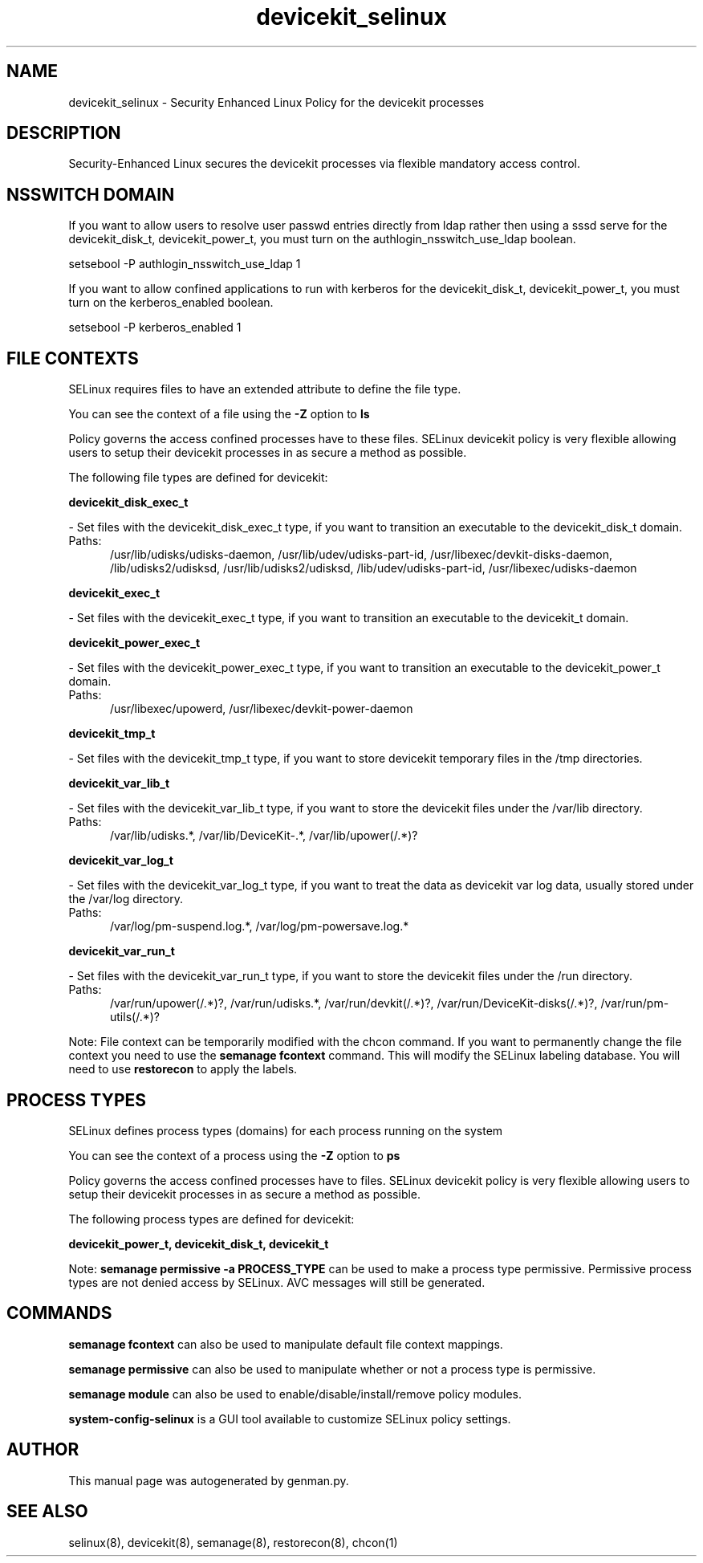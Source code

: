 .TH  "devicekit_selinux"  "8"  "devicekit" "dwalsh@redhat.com" "devicekit SELinux Policy documentation"
.SH "NAME"
devicekit_selinux \- Security Enhanced Linux Policy for the devicekit processes
.SH "DESCRIPTION"

Security-Enhanced Linux secures the devicekit processes via flexible mandatory access
control.  

.SH NSSWITCH DOMAIN

.PP
If you want to allow users to resolve user passwd entries directly from ldap rather then using a sssd serve for the devicekit_disk_t, devicekit_power_t, you must turn on the authlogin_nsswitch_use_ldap boolean.

.EX
setsebool -P authlogin_nsswitch_use_ldap 1
.EE

.PP
If you want to allow confined applications to run with kerberos for the devicekit_disk_t, devicekit_power_t, you must turn on the kerberos_enabled boolean.

.EX
setsebool -P kerberos_enabled 1
.EE

.SH FILE CONTEXTS
SELinux requires files to have an extended attribute to define the file type. 
.PP
You can see the context of a file using the \fB\-Z\fP option to \fBls\bP
.PP
Policy governs the access confined processes have to these files. 
SELinux devicekit policy is very flexible allowing users to setup their devicekit processes in as secure a method as possible.
.PP 
The following file types are defined for devicekit:


.EX
.PP
.B devicekit_disk_exec_t 
.EE

- Set files with the devicekit_disk_exec_t type, if you want to transition an executable to the devicekit_disk_t domain.

.br
.TP 5
Paths: 
/usr/lib/udisks/udisks-daemon, /usr/lib/udev/udisks-part-id, /usr/libexec/devkit-disks-daemon, /lib/udisks2/udisksd, /usr/lib/udisks2/udisksd, /lib/udev/udisks-part-id, /usr/libexec/udisks-daemon

.EX
.PP
.B devicekit_exec_t 
.EE

- Set files with the devicekit_exec_t type, if you want to transition an executable to the devicekit_t domain.


.EX
.PP
.B devicekit_power_exec_t 
.EE

- Set files with the devicekit_power_exec_t type, if you want to transition an executable to the devicekit_power_t domain.

.br
.TP 5
Paths: 
/usr/libexec/upowerd, /usr/libexec/devkit-power-daemon

.EX
.PP
.B devicekit_tmp_t 
.EE

- Set files with the devicekit_tmp_t type, if you want to store devicekit temporary files in the /tmp directories.


.EX
.PP
.B devicekit_var_lib_t 
.EE

- Set files with the devicekit_var_lib_t type, if you want to store the devicekit files under the /var/lib directory.

.br
.TP 5
Paths: 
/var/lib/udisks.*, /var/lib/DeviceKit-.*, /var/lib/upower(/.*)?

.EX
.PP
.B devicekit_var_log_t 
.EE

- Set files with the devicekit_var_log_t type, if you want to treat the data as devicekit var log data, usually stored under the /var/log directory.

.br
.TP 5
Paths: 
/var/log/pm-suspend\.log.*, /var/log/pm-powersave\.log.*

.EX
.PP
.B devicekit_var_run_t 
.EE

- Set files with the devicekit_var_run_t type, if you want to store the devicekit files under the /run directory.

.br
.TP 5
Paths: 
/var/run/upower(/.*)?, /var/run/udisks.*, /var/run/devkit(/.*)?, /var/run/DeviceKit-disks(/.*)?, /var/run/pm-utils(/.*)?

.PP
Note: File context can be temporarily modified with the chcon command.  If you want to permanently change the file context you need to use the 
.B semanage fcontext 
command.  This will modify the SELinux labeling database.  You will need to use
.B restorecon
to apply the labels.

.SH PROCESS TYPES
SELinux defines process types (domains) for each process running on the system
.PP
You can see the context of a process using the \fB\-Z\fP option to \fBps\bP
.PP
Policy governs the access confined processes have to files. 
SELinux devicekit policy is very flexible allowing users to setup their devicekit processes in as secure a method as possible.
.PP 
The following process types are defined for devicekit:

.EX
.B devicekit_power_t, devicekit_disk_t, devicekit_t 
.EE
.PP
Note: 
.B semanage permissive -a PROCESS_TYPE 
can be used to make a process type permissive. Permissive process types are not denied access by SELinux. AVC messages will still be generated.

.SH "COMMANDS"
.B semanage fcontext
can also be used to manipulate default file context mappings.
.PP
.B semanage permissive
can also be used to manipulate whether or not a process type is permissive.
.PP
.B semanage module
can also be used to enable/disable/install/remove policy modules.

.PP
.B system-config-selinux 
is a GUI tool available to customize SELinux policy settings.

.SH AUTHOR	
This manual page was autogenerated by genman.py.

.SH "SEE ALSO"
selinux(8), devicekit(8), semanage(8), restorecon(8), chcon(1)
